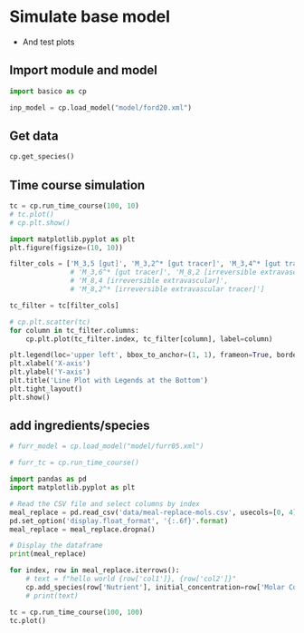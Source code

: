 #+PROPERTY: header-args:python :session sysbio :python "uv run python3"

* Simulate base model
- And test plots

** Import module and model
#+begin_src python
  import basico as cp

  inp_model = cp.load_model("model/ford20.xml")
#+end_src

#+RESULTS:
: None

** Get data
#+begin_src python
  cp.get_species()
#+end_src

** Time course simulation
#+begin_src python :results graphics file output :file "plots/test.png"
  tc = cp.run_time_course(100, 10)
  # tc.plot()
  # cp.plt.show()
#+end_src

#+RESULTS:
[[file:plots/test.png]]

#+begin_src python :results graphics file output :file "plots/remake.png"
  import matplotlib.pyplot as plt
  plt.figure(figsize=(10, 10))

  filter_cols = ['M_3,5 [gut]', 'M_3,2^* [gut tracer]', 'M_3,4^* [gut tracer]', 'Vitamin A']
                 # 'M_3,6^* [gut tracer]', 'M_8,2 [irreversible extravascular]',
                 # 'M_8,4 [irreversible extravascular]',
                 # 'M_8,2^* [irreversible extravascular tracer]']

  tc_filter = tc[filter_cols]

  # cp.plt.scatter(tc)
  for column in tc_filter.columns:
      cp.plt.plot(tc_filter.index, tc_filter[column], label=column)

  plt.legend(loc='upper left', bbox_to_anchor=(1, 1), frameon=True, borderpad=1, title="Legend")
  plt.xlabel('X-axis')
  plt.ylabel('Y-axis')
  plt.title('Line Plot with Legends at the Bottom')
  plt.tight_layout()
  plt.show()
#+end_src

#+RESULTS:
[[file:plots/remake.png]]

** add ingredients/species
#+begin_src python
  # furr_model = cp.load_model("model/furr05.xml")

  # furr_tc = cp.run_time_course()

  import pandas as pd
  import matplotlib.pyplot as plt

  # Read the CSV file and select columns by index
  meal_replace = pd.read_csv('data/meal-replace-mols.csv', usecols=[0, 4], dtype={'Molar Concentration (M)': float})
  pd.set_option('display.float_format', '{:.6f}'.format)
  meal_replace = meal_replace.dropna()

  # Display the dataframe
  print(meal_replace)

  for index, row in meal_replace.iterrows():
      # text = f"hello world {row['col1']}, {row['col2']}"
      cp.add_species(row['Nutrient'], initial_concentration=row['Molar Concentration (M)'])
      # print(text)

  tc = cp.run_time_course(100, 100)
  tc.plot()

#+end_src

#+RESULTS:
